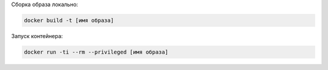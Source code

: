 
Сборка образа локально:

.. code-block:: text

    docker build -t [имя образа] 

Запуск контейнера:

.. code-block:: text

    docker run -ti --rm --privileged [имя образа] 


